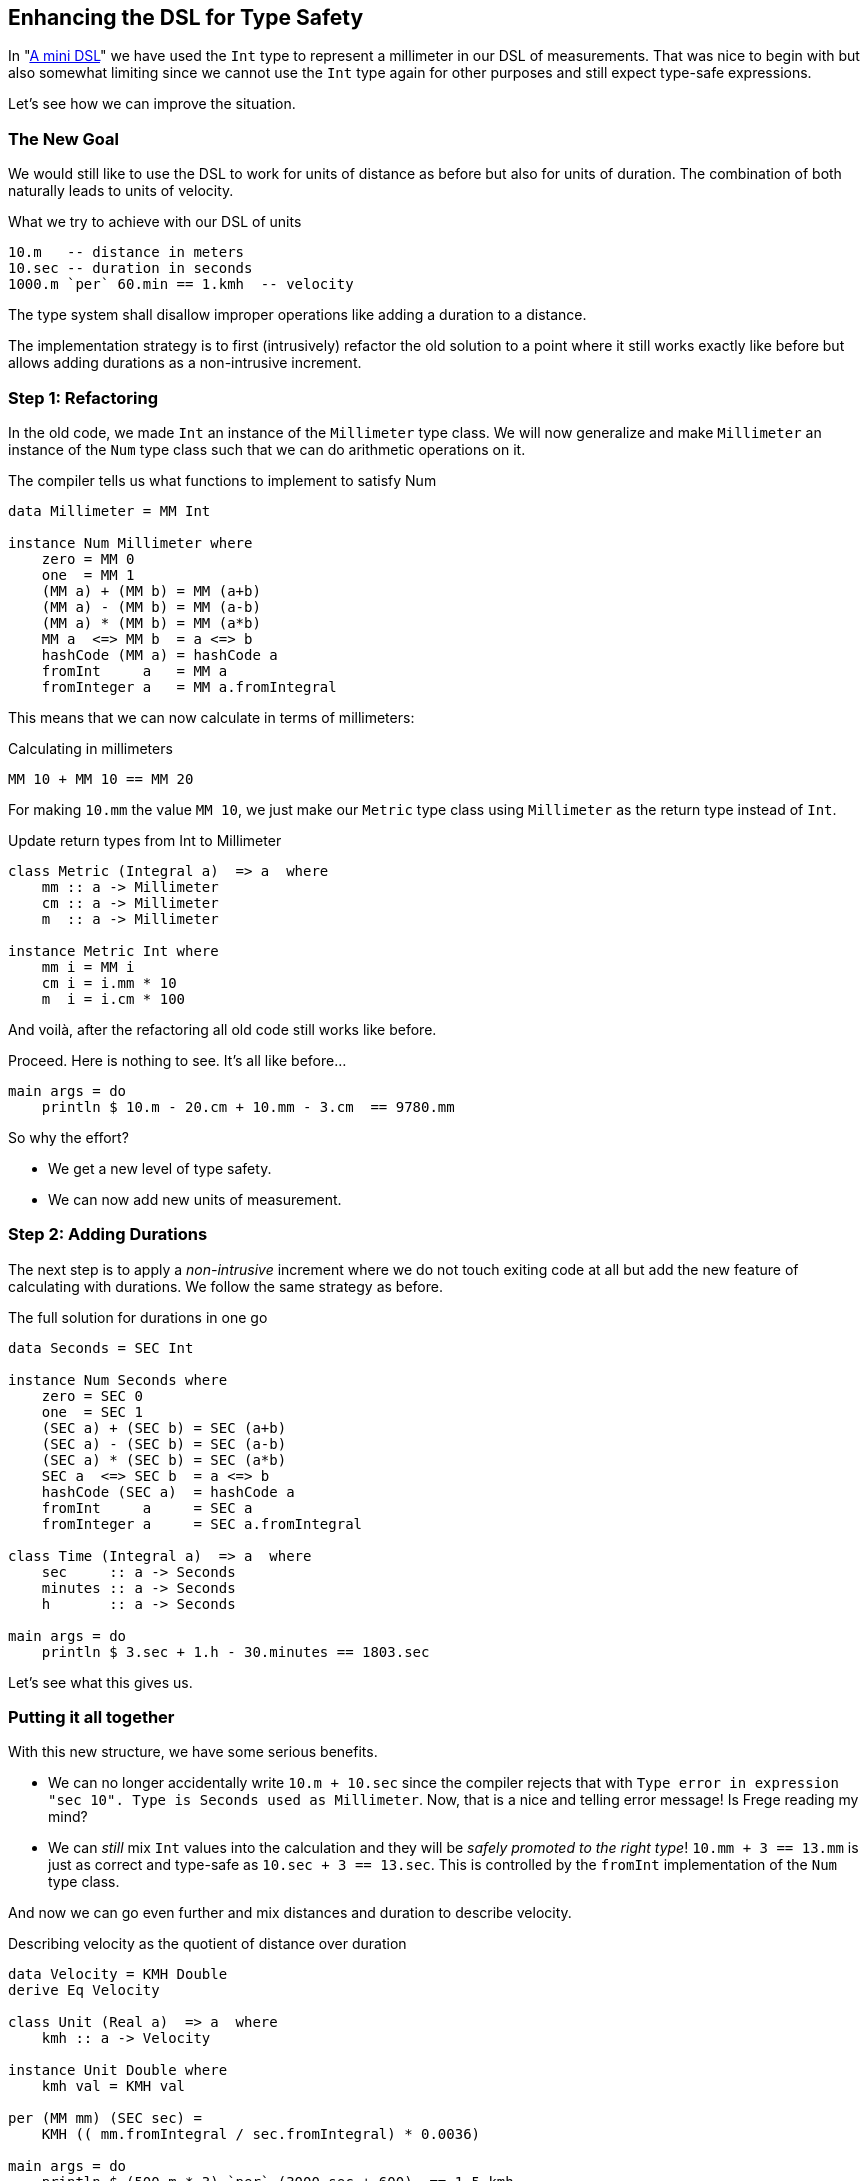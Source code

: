 
[[unit_dsl]]

== Enhancing the DSL for Type Safety

In "<<mini_dsl.adoc#mini_dsl,A mini DSL>>" we have used the `Int` type to represent a millimeter
in our DSL of measurements. That was nice to begin with but also somewhat limiting since we
cannot use the `Int` type again for other purposes and still expect type-safe expressions.

Let's see how we can improve the situation.

=== The New Goal

We would still like to use the DSL to work for units of distance as before
but also for units of duration. The combination of both naturally leads to
units of velocity.

.What we try to achieve with our DSL of units
[source,haskell]
----
10.m   -- distance in meters
10.sec -- duration in seconds
1000.m `per` 60.min == 1.kmh  -- velocity
----

The type system shall disallow improper operations like adding a duration to a distance.

The implementation strategy is to first (intrusively) refactor the old solution to a point where it still works
exactly like before but allows adding durations as a non-intrusive increment.

=== Step 1: Refactoring

In the old code, we made `Int` an instance of the `Millimeter` type class. We will now
generalize and make `Millimeter` an instance of the `Num` type class such that we can
do arithmetic operations on it.

.The compiler tells us what functions to implement to satisfy Num
[source,haskell]
----
data Millimeter = MM Int

instance Num Millimeter where
    zero = MM 0
    one  = MM 1
    (MM a) + (MM b) = MM (a+b)
    (MM a) - (MM b) = MM (a-b)
    (MM a) * (MM b) = MM (a*b)
    MM a  <=> MM b  = a <=> b
    hashCode (MM a) = hashCode a
    fromInt     a   = MM a
    fromInteger a   = MM a.fromIntegral
----

This means that we can now calculate in terms of millimeters:

.Calculating in millimeters
[source,haskell]
----
MM 10 + MM 10 == MM 20
----

For making `10.mm` the value `MM 10`, we just make our `Metric` type class
using `Millimeter` as the return type instead of `Int`.

.Update return types from Int to Millimeter
[source,haskell]
----
class Metric (Integral a)  => a  where
    mm :: a -> Millimeter
    cm :: a -> Millimeter
    m  :: a -> Millimeter

instance Metric Int where
    mm i = MM i
    cm i = i.mm * 10
    m  i = i.cm * 100
----

And voilà, after the refactoring all old code still works like before.

.Proceed. Here is nothing to see. It's all like before...
[source,haskell]
----
main args = do
    println $ 10.m - 20.cm + 10.mm - 3.cm  == 9780.mm
----

So why the effort?

* We get a new level of type safety.
* We can now add new units of measurement.

=== Step 2: Adding Durations

The next step is to apply a _non-intrusive_ increment where we do not touch exiting code
at all but add the new feature of calculating with durations.
We follow the same strategy as before.

.The full solution for durations in one go
[source,haskell]
----
data Seconds = SEC Int

instance Num Seconds where
    zero = SEC 0
    one  = SEC 1
    (SEC a) + (SEC b) = SEC (a+b)
    (SEC a) - (SEC b) = SEC (a-b)
    (SEC a) * (SEC b) = SEC (a*b)
    SEC a  <=> SEC b  = a <=> b
    hashCode (SEC a)  = hashCode a
    fromInt     a     = SEC a
    fromInteger a     = SEC a.fromIntegral

class Time (Integral a)  => a  where
    sec     :: a -> Seconds
    minutes :: a -> Seconds
    h       :: a -> Seconds

main args = do
    println $ 3.sec + 1.h - 30.minutes == 1803.sec
----

Let's see what this gives us.

=== Putting it all together

With this new structure, we have some serious benefits.

* We can no longer accidentally write `10.m + 10.sec` since the compiler rejects that with
  `Type error in expression "sec 10". Type is Seconds used as Millimeter`.
  Now, that is a nice and telling error message! Is Frege reading my mind?
* We can _still_ mix `Int` values into the calculation and they will be _safely promoted to
  the right type_!
  `10.mm + 3 == 13.mm` is just as correct and type-safe as `10.sec + 3 == 13.sec`.
  This is controlled by the `fromInt` implementation of the `Num` type class.

And now we can go even further and mix distances and duration to describe velocity.

.Describing velocity as the quotient of distance over duration
[source,haskell]
----
data Velocity = KMH Double
derive Eq Velocity

class Unit (Real a)  => a  where
    kmh :: a -> Velocity

instance Unit Double where
    kmh val = KMH val

per (MM mm) (SEC sec) =
    KMH (( mm.fromIntegral / sec.fromIntegral) * 0.0036)

main args = do
    println $ (500.m * 3) `per` (3000.sec + 600)  == 1.5.kmh
----

Our DSL is really shaping up nicely. It supports us with

* full type safety,
* full type inference, and
* excellent error messages.

It is still easy enough to read and write.

The main workhorses for creating the DSL were type classes in combination
with the dot-syntax. We mainly did non-intrusive increments with one
intrusive refactoring in-between.

All modifications were *robust*:

* non-intrusive increments are robust by definition and
* the type system supported us to do a *robust* refactoring when needed.